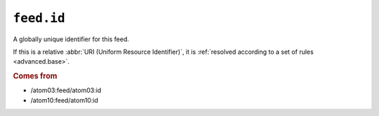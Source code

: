 .. _reference.feed.id:

``feed.id``
==================

A globally unique identifier for this feed.

If this is a relative :abbr:`URI (Uniform Resource Identifier)`, it is
:ref:`resolved according to a set of rules <advanced.base>`.


.. rubric:: Comes from

* /atom03:feed/atom03:id
* /atom10:feed/atom10:id
